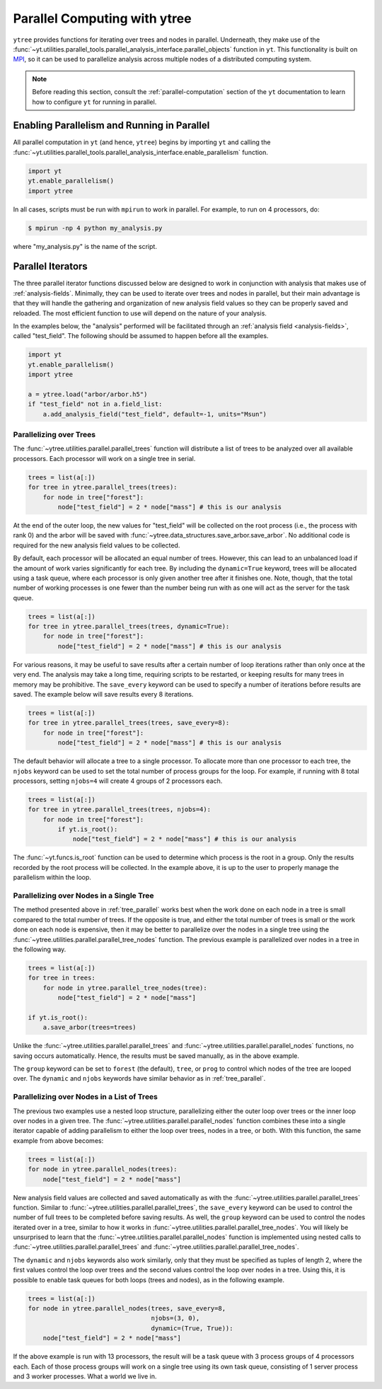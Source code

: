 .. _ytree_parallel:

Parallel Computing with ytree
=============================

``ytree`` provides functions for iterating over trees and nodes in
parallel. Underneath, they make use of the
:func:`~yt.utilities.parallel_tools.parallel_analysis_interface.parallel_objects`
function in ``yt``. This functionality is built on `MPI
<https://en.wikipedia.org/wiki/Message_Passing_Interface>`__, so it
can be used to parallelize analysis across multiple nodes of a
distributed computing system.

.. note:: Before reading this section, consult the
   :ref:`parallel-computation` section of the ``yt`` documentation to
   learn how to configure ``yt`` for running in parallel.

Enabling Parallelism and Running in Parallel
--------------------------------------------

All parallel computation in ``yt`` (and hence, ``ytree``) begins by
importing ``yt`` and calling the
:func:`~yt.utilities.parallel_tools.parallel_analysis_interface.enable_parallelism`
function.

.. code-block:: python

   import yt
   yt.enable_parallelism()
   import ytree

In all cases, scripts must be run with ``mpirun`` to work in
parallel. For example, to run on 4 processors, do:

.. code-block:: bash

   $ mpirun -np 4 python my_analysis.py

where "my_analysis.py" is the name of the script.

Parallel Iterators
------------------

The three parallel iterator functions discussed below are designed to
work in conjunction with analysis that makes use of
:ref:`analysis-fields`. Minimally, they can be used to iterate over
trees and nodes in parallel, but their main advantage is that they
will handle the gathering and organization of new analysis field
values so they can be properly saved and reloaded. The most efficient
function to use will depend on the nature of your analysis.

In the examples below, the "analysis" performed will be
facilitated through an :ref:`analysis field <analysis-fields>`, called
"test_field". The following should be assumed to happen before all the
examples.

.. code-block:: python

   import yt
   yt.enable_parallelism()
   import ytree

   a = ytree.load("arbor/arbor.h5")
   if "test_field" not in a.field_list:
       a.add_analysis_field("test_field", default=-1, units="Msun")

.. _tree_parallel:

Parallelizing over Trees
^^^^^^^^^^^^^^^^^^^^^^^^

The :func:`~ytree.utilities.parallel.parallel_trees` function will
distribute a list of trees to be analyzed over all available
processors. Each processor will work on a single tree in
serial.

.. code-block:: python

   trees = list(a[:])
   for tree in ytree.parallel_trees(trees):
       for node in tree["forest"]:
           node["test_field"] = 2 * node["mass"] # this is our analysis

At the end of the outer loop, the new values for "test_field" will be
collected on the root process (i.e., the process with rank 0) and the
arbor will be saved with
:func:`~ytree.data_structures.save_arbor.save_arbor`. No additional
code is required for the new analysis field values to be collected.

By default, each processor will be allocated an equal number of
trees. However, this can lead to an unbalanced load if the amount of
work varies significantly for each tree. By including the
``dynamic=True`` keyword, trees will be allocated using a task queue,
where each processor is only given another tree after it finishes
one. Note, though, that the total number of working processes is one
fewer than the number being run with as one will act as the server for
the task queue.

.. code-block:: python

   trees = list(a[:])
   for tree in ytree.parallel_trees(trees, dynamic=True):
       for node in tree["forest"]:
           node["test_field"] = 2 * node["mass"] # this is our analysis

For various reasons, it may be useful to save results after a certain
number of loop iterations rather than only once at the very end. The
analysis may take a long time, requiring scripts to be restarted, or
keeping results for many trees in memory may be prohibitive. The
``save_every`` keyword can be used to specify a number of iterations
before results are saved. The example below will save results every 8
iterations.

.. code-block:: python

   trees = list(a[:])
   for tree in ytree.parallel_trees(trees, save_every=8):
       for node in tree["forest"]:
           node["test_field"] = 2 * node["mass"] # this is our analysis

The default behavior will allocate a tree to a single processor. To
allocate more than one processor to each tree, the ``njobs`` keyword
can be used to set the total number of process groups for the
loop. For example, if running with 8 total processors, setting
``njobs=4`` will create 4 groups of 2 processors each.

.. code-block:: python

   trees = list(a[:])
   for tree in ytree.parallel_trees(trees, njobs=4):
       for node in tree["forest"]:
           if yt.is_root():
               node["test_field"] = 2 * node["mass"] # this is our analysis

The :func:`~yt.funcs.is_root` function can be used to determine which
process is the root in a group. Only the results recorded by the root
process will be collected. In the example above, it is up to the user
to properly manage the parallelism within the loop.

.. _tree_node_parallel:

Parallelizing over Nodes in a Single Tree
^^^^^^^^^^^^^^^^^^^^^^^^^^^^^^^^^^^^^^^^^

The method presented above in :ref:`tree_parallel` works best when the
work done on each node in a tree is small compared to the total number
of trees. If the opposite is true, and either the total number of
trees is small or the work done on each node is expensive, then it may
be better to parallelize over the nodes in a single tree using the
:func:`~ytree.utilities.parallel.parallel_tree_nodes` function. The
previous example is parallelized over nodes in a tree in the following
way.

.. code-block:: python

   trees = list(a[:])
   for tree in trees:
       for node in ytree.parallel_tree_nodes(tree):
           node["test_field"] = 2 * node["mass"]

   if yt.is_root():
       a.save_arbor(trees=trees)

Unlike the :func:`~ytree.utilities.parallel.parallel_trees` and
:func:`~ytree.utilities.parallel.parallel_nodes` functions, no
saving occurs automatically. Hence, the results must be saved
manually, as in the above example.

The ``group`` keyword can be set to ``forest`` (the default),
``tree``, or ``prog`` to control which nodes of the tree are looped
over. The ``dynamic`` and ``njobs`` keywords have similar behavior as
in :ref:`tree_parallel`.

.. _node_parallel:

Parallelizing over Nodes in a List of Trees
^^^^^^^^^^^^^^^^^^^^^^^^^^^^^^^^^^^^^^^^^^^

The previous two examples use a nested loop structure, parallelizing
either the outer loop over trees or the inner loop over nodes in a
given tree. The :func:`~ytree.utilities.parallel.parallel_nodes`
function combines these into a single iterator capable of adding
parallelism to either the loop over trees, nodes in a tree, or
both. With this function, the same example from above becomes:

.. code-block:: python

   trees = list(a[:])
   for node in ytree.parallel_nodes(trees):
       node["test_field"] = 2 * node["mass"]

New analysis field values are collected and saved automatically as
with the :func:`~ytree.utilities.parallel.parallel_trees`
function. Similar to :func:`~ytree.utilities.parallel.parallel_trees`,
the ``save_every`` keyword can be used to control the number of full
trees to be completed before saving results. As well, the ``group``
keyword can be used to control the nodes iterated over in a tree,
similar to how it works in
:func:`~ytree.utilities.parallel.parallel_tree_nodes`. You will likely
be unsurprised to learn that the
:func:`~ytree.utilities.parallel.parallel_nodes` function is
implemented using nested calls to
:func:`~ytree.utilities.parallel.parallel_trees` and
:func:`~ytree.utilities.parallel.parallel_tree_nodes`.

The ``dynamic`` and ``njobs`` keywords also work similarly, only that
they must be specified as tuples of length 2, where the first values
control the loop over trees and the second values control the loop
over nodes in a tree. Using this, it is possible to enable task queues
for both loops (trees and nodes), as in the following example.

.. code-block:: python

   trees = list(a[:])
   for node in ytree.parallel_nodes(trees, save_every=8,
                                    njobs=(3, 0),
                                    dynamic=(True, True)):
       node["test_field"] = 2 * node["mass"]

If the above example is run with 13 processors, the result will be a
task queue with 3 process groups of 4 processors each. Each of those
process groups will work on a single tree using its own task queue,
consisting of 1 server process and 3 worker processes. What a world we
live in.
